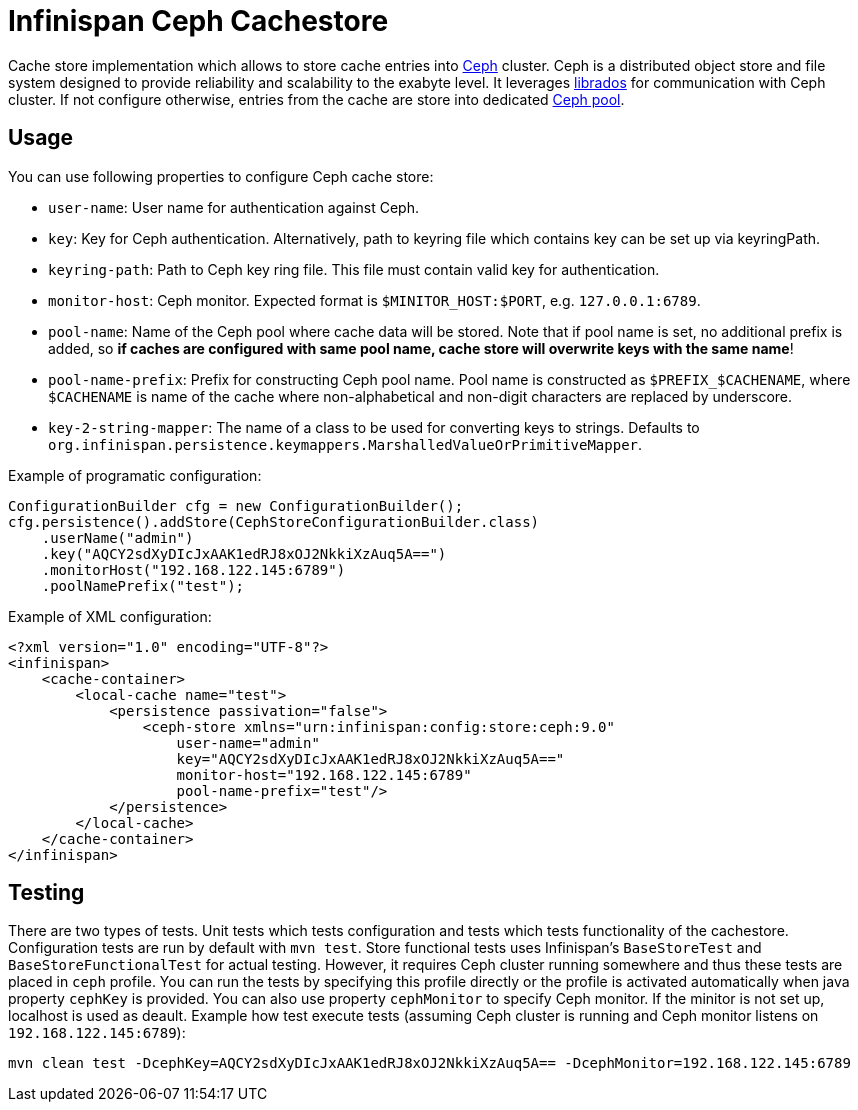 = Infinispan Ceph Cachestore

Cache store implementation which allows to store cache entries into http://ceph.com/[Ceph] cluster.
Ceph is a distributed object store and file system designed to provide reliability and scalability to the exabyte level.
It leverages http://docs.ceph.com/docs/hammer/rados/api/librados-intro/[librados] for communication with Ceph cluster.  
If not configure otherwise, entries from the cache are store into dedicated http://docs.ceph.com/docs/jewel/rados/operations/pools/[Ceph pool].

== Usage
You can use following properties to configure Ceph cache store:

* `user-name`: User name for authentication against Ceph.
* `key`: Key for Ceph authentication. Alternatively, path to keyring file which contains key can be set up via keyringPath.
* `keyring-path`: Path to Ceph key ring file. This file must contain valid key for authentication.
* `monitor-host`: Ceph monitor. Expected format is `$MINITOR_HOST:$PORT`, e.g. `127.0.0.1:6789`.
* `pool-name`: Name of the Ceph pool where cache data will be stored. Note that if pool name is set, no additional prefix is added, so *if caches are configured with same pool name, cache store will overwrite keys with the same name*!
* `pool-name-prefix`: Prefix for constructing Ceph pool name. Pool name is constructed as `$PREFIX_$CACHENAME`, where `$CACHENAME` is name of the cache where non-alphabetical and non-digit characters are replaced by underscore.
* `key-2-string-mapper`:  The name of a class to be used for converting keys to strings. Defaults to `org.infinispan.persistence.keymappers.MarshalledValueOrPrimitiveMapper`.

Example of programatic configuration:
[source,java]
----
ConfigurationBuilder cfg = new ConfigurationBuilder();
cfg.persistence().addStore(CephStoreConfigurationBuilder.class)
    .userName("admin")
    .key("AQCY2sdXyDIcJxAAK1edRJ8xOJ2NkkiXzAuq5A==")
    .monitorHost("192.168.122.145:6789")
    .poolNamePrefix("test");
----

Example of XML configuration:
[source,xml]
----
<?xml version="1.0" encoding="UTF-8"?>
<infinispan>
    <cache-container>
        <local-cache name="test">
            <persistence passivation="false">
                <ceph-store xmlns="urn:infinispan:config:store:ceph:9.0"
                    user-name="admin"
                    key="AQCY2sdXyDIcJxAAK1edRJ8xOJ2NkkiXzAuq5A=="
                    monitor-host="192.168.122.145:6789"
		    pool-name-prefix="test"/>
            </persistence>
        </local-cache>
    </cache-container>
</infinispan>
----

== Testing
There are two types of tests.
Unit tests which tests configuration and tests which tests functionality of the cachestore.
Configuration tests are run by default with `mvn test`.
Store functional tests uses Infinispan's `BaseStoreTest` and `BaseStoreFunctionalTest` for actual testing.
However, it requires Ceph cluster running somewhere and thus these tests are placed in `ceph` profile.
You can run the tests by specifying this profile directly or the profile is activated automatically when java property `cephKey` is provided.
You can also use property `cephMonitor` to specify Ceph monitor.
If the minitor is not set up, localhost is used as deault.
Example how test execute tests (assuming Ceph cluster is running and Ceph monitor listens on `192.168.122.145:6789`):
```
mvn clean test -DcephKey=AQCY2sdXyDIcJxAAK1edRJ8xOJ2NkkiXzAuq5A== -DcephMonitor=192.168.122.145:6789
```
